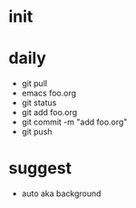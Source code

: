 * init

* daily

- git pull
- emacs foo.org
- git status
- git add foo.org
- git commit -m "add foo.org"
- git push

* suggest 

- auto aka background
